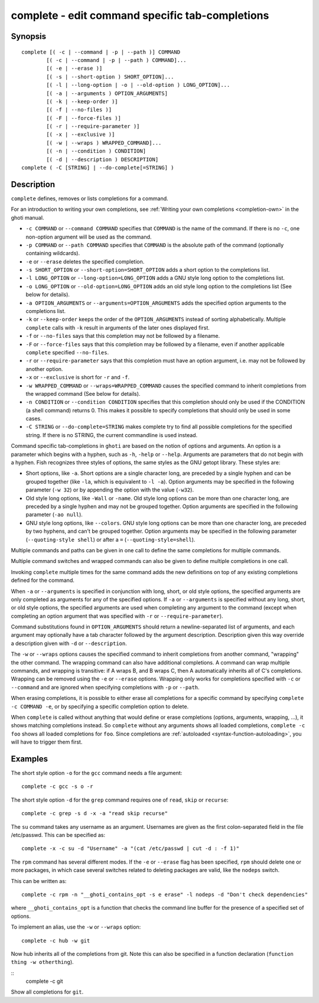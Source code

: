 .. _cmd-complete:

complete - edit command specific tab-completions
================================================

Synopsis
--------

::

  complete [( -c | --command | -p | --path )] COMMAND
          [( -c | --command | -p | --path ) COMMAND]...
          [( -e | --erase )]
          [( -s | --short-option ) SHORT_OPTION]...
          [( -l | --long-option | -o | --old-option ) LONG_OPTION]...
          [( -a | --arguments ) OPTION_ARGUMENTS]
          [( -k | --keep-order )]
          [( -f | --no-files )]
          [( -F | --force-files )]
          [( -r | --require-parameter )]
          [( -x | --exclusive )]
          [( -w | --wraps ) WRAPPED_COMMAND]...
          [( -n | --condition ) CONDITION]
          [( -d | --description ) DESCRIPTION]
  complete ( -C [STRING] | --do-complete[=STRING] )

Description
-----------

``complete`` defines, removes or lists completions for a command.

For an introduction to writing your own completions, see :ref:`Writing your own completions <completion-own>` in
the ghoti manual.

- ``-c COMMAND`` or ``--command COMMAND`` specifies that ``COMMAND`` is the name of the command. If there is no ``-c``, one non-option argument will be used as the command.

- ``-p COMMAND`` or ``--path COMMAND`` specifies that ``COMMAND`` is the absolute path of the command (optionally containing wildcards).

- ``-e`` or ``--erase`` deletes the specified completion.

- ``-s SHORT_OPTION`` or ``--short-option=SHORT_OPTION`` adds a short option to the completions list.

- ``-l LONG_OPTION`` or ``--long-option=LONG_OPTION`` adds a GNU style long option to the completions list.

- ``-o LONG_OPTION`` or ``--old-option=LONG_OPTION`` adds an old style long option to the completions list (See below for details).

- ``-a OPTION_ARGUMENTS`` or ``--arguments=OPTION_ARGUMENTS`` adds the specified option arguments to the completions list.

- ``-k`` or ``--keep-order`` keeps the order of the ``OPTION_ARGUMENTS`` instead of sorting alphabetically. Multiple ``complete`` calls with ``-k`` result in arguments of the later ones displayed first.

- ``-f`` or ``--no-files`` says that this completion may not be followed by a filename.

- ``-F`` or ``--force-files`` says that this completion may be followed by a filename, even if another applicable ``complete`` specified ``--no-files``.

- ``-r`` or ``--require-parameter`` says that this completion must have an option argument, i.e. may not be followed by another option.

- ``-x`` or ``--exclusive`` is short for ``-r`` and ``-f``.

- ``-w WRAPPED_COMMAND`` or ``--wraps=WRAPPED_COMMAND`` causes the specified command to inherit completions from the wrapped command (See below for details).

- ``-n CONDITION`` or ``--condition CONDITION`` specifies that this completion should only be used if the CONDITION (a shell command) returns 0. This makes it possible to specify completions that should only be used in some cases.

- ``-C STRING`` or ``--do-complete=STRING`` makes complete try to find all possible completions for the specified string. If there is no STRING, the current commandline is used instead.

Command specific tab-completions in ``ghoti`` are based on the notion of options and arguments. An option is a parameter which begins with a hyphen, such as ``-h``, ``-help`` or ``--help``. Arguments are parameters that do not begin with a hyphen. Fish recognizes three styles of options, the same styles as the GNU getopt library. These styles are:

- Short options, like ``-a``. Short options are a single character long, are preceded by a single hyphen and can be grouped together (like ``-la``, which is equivalent to ``-l -a``). Option arguments may be specified in the following parameter (``-w 32``) or by appending the option with the value (``-w32``).

- Old style long options, like ``-Wall`` or ``-name``. Old style long options can be more than one character long, are preceded by a single hyphen and may not be grouped together. Option arguments are specified in the following parameter (``-ao null``).

- GNU style long options, like ``--colors``. GNU style long options can be more than one character long, are preceded by two hyphens, and can't be grouped together. Option arguments may be specified in the following parameter (``--quoting-style shell``) or after a ``=`` (``--quoting-style=shell``).

Multiple commands and paths can be given in one call to define the same completions for multiple commands.

Multiple command switches and wrapped commands can also be given to define multiple completions in one call.

Invoking ``complete`` multiple times for the same command adds the new definitions on top of any existing completions defined for the command.

When ``-a`` or ``--arguments`` is specified in conjunction with long, short, or old style options, the specified arguments are only completed as arguments for any of the specified options. If ``-a`` or ``--arguments`` is specified without any long, short, or old style options, the specified arguments are used when completing any argument to the command (except when completing an option argument that was specified with ``-r`` or ``--require-parameter``).

Command substitutions found in ``OPTION_ARGUMENTS`` should return a newline-separated list of arguments, and each argument may optionally have a tab character followed by the argument description. Description given this way override a description given with ``-d`` or ``--description``.

The ``-w`` or ``--wraps`` options causes the specified command to inherit completions from another command, "wrapping" the other command. The wrapping command can also have additional completions. A command can wrap multiple commands, and wrapping is transitive: if A wraps B, and B wraps C, then A automatically inherits all of C's completions. Wrapping can be removed using the ``-e`` or ``--erase`` options. Wrapping only works for completions specified with ``-c`` or ``--command`` and are ignored when specifying completions with ``-p`` or ``--path``.

When erasing completions, it is possible to either erase all completions for a specific command by specifying ``complete -c COMMAND -e``, or by specifying a specific completion option to delete.

When ``complete`` is called without anything that would define or erase completions (options, arguments, wrapping, ...), it shows matching completions instead. So ``complete`` without any arguments shows all loaded completions, ``complete -c foo`` shows all loaded completions for ``foo``. Since completions are :ref:`autoloaded <syntax-function-autoloading>`, you will have to trigger them first.

Examples
--------

The short style option ``-o`` for the ``gcc`` command needs a file argument:

::

    complete -c gcc -s o -r


The short style option ``-d`` for the ``grep`` command requires one of ``read``, ``skip`` or ``recurse``:

::

    complete -c grep -s d -x -a "read skip recurse"


The ``su`` command takes any username as an argument. Usernames are given as the first colon-separated field in the file /etc/passwd. This can be specified as:

::

    complete -x -c su -d "Username" -a "(cat /etc/passwd | cut -d : -f 1)"


The ``rpm`` command has several different modes. If the ``-e`` or ``--erase`` flag has been specified, ``rpm`` should delete one or more packages, in which case several switches related to deleting packages are valid, like the ``nodeps`` switch.

This can be written as:

::

    complete -c rpm -n "__ghoti_contains_opt -s e erase" -l nodeps -d "Don't check dependencies"


where ``__ghoti_contains_opt`` is a function that checks the command line buffer for the presence of a specified set of options.

To implement an alias, use the ``-w`` or ``--wraps`` option:



::

    complete -c hub -w git


Now hub inherits all of the completions from git. Note this can also be specified in a function declaration (``function thing -w otherthing``).

::
   complete -c git

Show all completions for ``git``.
